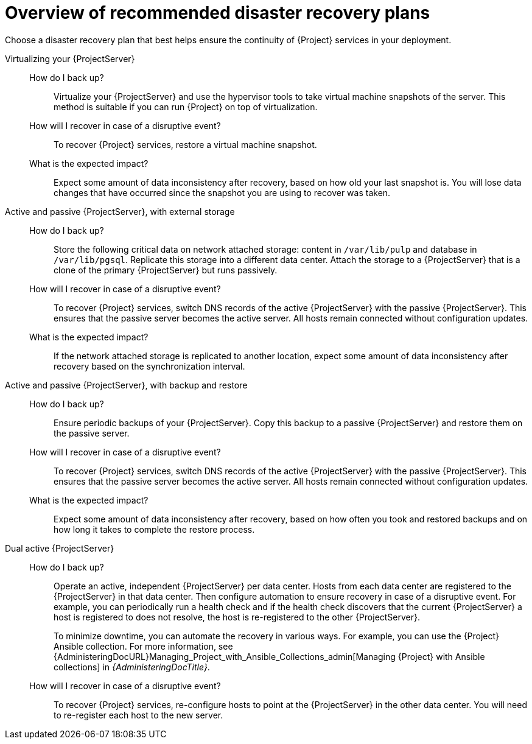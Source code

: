 [id="overview-of-recommended-disaster-recovery-plans"]
= Overview of recommended disaster recovery plans

Choose a disaster recovery plan that best helps ensure the continuity of {Project} services in your deployment.

//[IMPORTANT]
//====
//During recovery, you will need to ensure that the hostname of your {ProjectServer} does not change.
//The IP address can change.
//====

Virtualizing your {ProjectServer}::
How do I back up?:::
Virtualize your {ProjectServer} and use the hypervisor tools to take virtual machine snapshots of the server.
This method is suitable if you can run {Project} on top of virtualization.
How will I recover in case of a disruptive event?:::
To recover {Project} services, restore a virtual machine snapshot.
What is the expected impact?:::
Expect some amount of data inconsistency after recovery, based on how old your last snapshot is.
You will lose data changes that have occurred since the snapshot you are using to recover was taken.
//While taking snapshots frequently will result in smaller amounts of data loss, creating the snapshots takes time and the snapshots themselves also take up space.
//When planning your snapshot taking schedule, compare these factors with your tolerance for data loss.

Active and passive {ProjectServer}, with external storage::
How do I back up?:::
Store the following critical data on network attached storage: content in `/var/lib/pulp` and database in `/var/lib/pgsql`.
Replicate this storage into a different data center.
Attach the storage to a {ProjectServer} that is a clone of the primary {ProjectServer} but runs passively.
//You can mount the network attached storage directly by both the active and the passive {ProjectServer}s or you can replicate the network attached storage on some interval to another location.
How will I recover in case of a disruptive event?:::
To recover {Project} services, switch DNS records of the active {ProjectServer} with the passive {ProjectServer}.
This ensures that the passive server becomes the active server.
All hosts remain connected without configuration updates.
What is the expected impact?:::
If the network attached storage is replicated to another location, expect some amount of data inconsistency after recovery based on the synchronization interval.

Active and passive {ProjectServer}, with backup and restore::
How do I back up?:::
Ensure periodic backups of your {ProjectServer}.
Copy this backup to a passive {ProjectServer} and restore them on the passive server.
How will I recover in case of a disruptive event?:::
To recover {Project} services, switch DNS records of the active {ProjectServer} with the passive {ProjectServer}.
This ensures that the passive server becomes the active server.
All hosts remain connected without configuration updates.
//Use a low DNS time to live (TTL) value to help ensure that hosts reach the new active {ProjectServer} quickly.
//Consider your tolerance for how long it takes before your hosts are able to reconnect and access the correct {ProjectServer} and set your TTL according to your needs.
What is the expected impact?:::
Expect some amount of data inconsistency after recovery, based on how often you took and restored backups and on how long it takes to complete the restore process.

Dual active {ProjectServer}::
How do I back up?:::
Operate an active, independent {ProjectServer} per data center.
Hosts from each data center are registered to the {ProjectServer} in that data center.
Then configure automation to ensure recovery in case of a disruptive event.
For example, you can periodically run a health check and if the health check discovers that the current {ProjectServer} a host is registered to does not resolve, the host is re-registered to the other {ProjectServer}.
+
To minimize downtime, you can automate the recovery in various ways.
For example, you can use the {Project} Ansible collection.
For more information, see {AdministeringDocURL}Managing_Project_with_Ansible_Collections_admin[Managing {Project} with Ansible collections] in _{AdministeringDocTitle}_.
ifdef::katello,orcharhino,satellite[]
+
[IMPORTANT]
====
You must ensure that content synchronization and content view creation are synchronized to create the same content view in each {Project} and prevent drift.
Content drift occurs when available content deviates from the intended state defined by a content view.

As an alternative, you can implement the following setups:

* You can choose one of the two {ProjectServer}s to be the source of truth for content synchronization and content view creation.
In this case, the other {ProjectServer} synchronizes its content from the first {ProjectServer}.
* You can configure a third {ProjectServer} to act as the content definition source of truth.
In this case, the other {ProjectServer}s act as management servers.

For more information, see {ContentManagementDocURL}Synchronizing_Content_Between_Servers_content-management[Synchronizing content between {ProjectServerTitle}s] in _{ContentManagementDocTitle}_.
====
endif::[]
How will I recover in case of a disruptive event?:::
To recover {Project} services, re-configure hosts to point at the {ProjectServer} in the other data center.
You will need to re-register each host to the new server.
ifdef::katello,orcharhino,satellite[]
What is the expected impact?:::
Expect inconsistency in content that is available to hosts if you were unable to prevent content drift.
endif::[]
